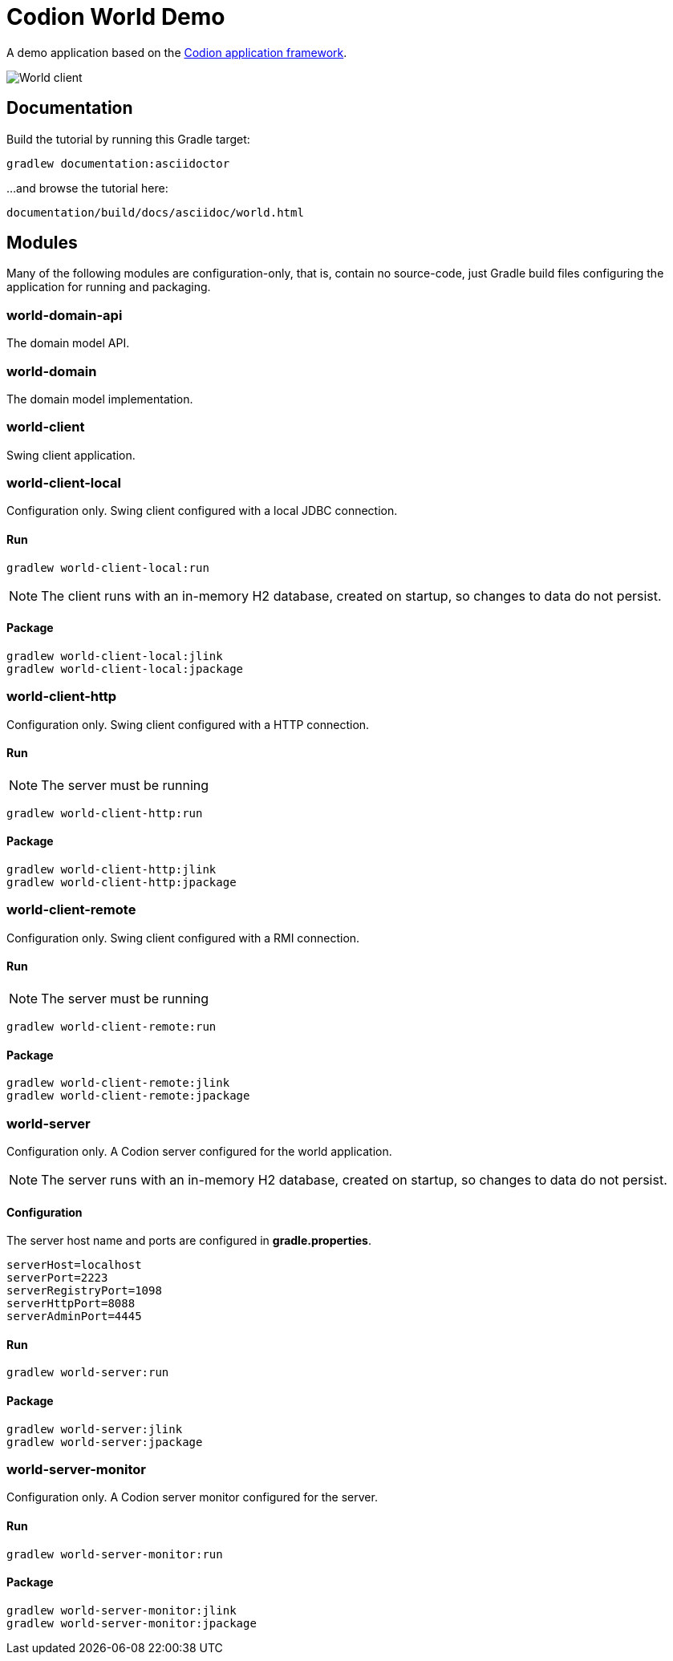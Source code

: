 = Codion World Demo

A demo application based on the https://codion.is[Codion application framework].

image::world-client/images/world-client.png[World client]

== Documentation

Build the tutorial by running this Gradle target:

[source,shell]
----
gradlew documentation:asciidoctor
----

...and browse the tutorial here:
[source]
----
documentation/build/docs/asciidoc/world.html
----

== Modules

Many of the following modules are configuration-only, that is, contain no source-code, just Gradle build files configuring the application for running and packaging.

=== world-domain-api

The domain model API.

=== world-domain

The domain model implementation.

=== world-client

Swing client application.

=== world-client-local

Configuration only.
Swing client configured with a local JDBC connection.

==== Run

[source,shell]
----
gradlew world-client-local:run
----

NOTE: The client runs with an in-memory H2 database, created on startup, so changes to data do not persist.

==== Package

[source,shell]
----
gradlew world-client-local:jlink
gradlew world-client-local:jpackage
----

=== world-client-http

Configuration only.
Swing client configured with a HTTP connection.

==== Run

NOTE: The server must be running

[source,shell]
----
gradlew world-client-http:run
----

==== Package

[source,shell]
----
gradlew world-client-http:jlink
gradlew world-client-http:jpackage
----

=== world-client-remote

Configuration only.
Swing client configured with a RMI connection.

==== Run

NOTE: The server must be running

[source,shell]
----
gradlew world-client-remote:run
----

==== Package

[source,shell]
----
gradlew world-client-remote:jlink
gradlew world-client-remote:jpackage
----

=== world-server

Configuration only.
A Codion server configured for the world application.

NOTE: The server runs with an in-memory H2 database, created on startup, so changes to data do not persist.

==== Configuration

The server host name and ports are configured in *gradle.properties*.

[source,shell]
----
serverHost=localhost
serverPort=2223
serverRegistryPort=1098
serverHttpPort=8088
serverAdminPort=4445
----

==== Run

[source,shell]
----
gradlew world-server:run
----

==== Package

[source,shell]
----
gradlew world-server:jlink
gradlew world-server:jpackage
----

=== world-server-monitor

Configuration only.
A Codion server monitor configured for the server.

==== Run

[source,shell]
----
gradlew world-server-monitor:run
----

==== Package

[source,shell]
----
gradlew world-server-monitor:jlink
gradlew world-server-monitor:jpackage
----